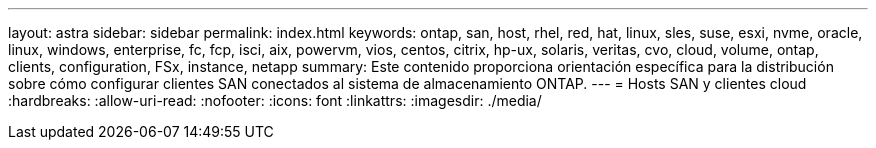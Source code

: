 ---
layout: astra 
sidebar: sidebar 
permalink: index.html 
keywords: ontap, san, host, rhel, red, hat, linux, sles, suse, esxi, nvme, oracle, linux, windows, enterprise, fc, fcp, isci, aix, powervm, vios, centos, citrix, hp-ux, solaris, veritas, cvo, cloud, volume, ontap, clients, configuration, FSx, instance, netapp 
summary: Este contenido proporciona orientación específica para la distribución sobre cómo configurar clientes SAN conectados al sistema de almacenamiento ONTAP. 
---
= Hosts SAN y clientes cloud
:hardbreaks:
:allow-uri-read: 
:nofooter: 
:icons: font
:linkattrs: 
:imagesdir: ./media/


